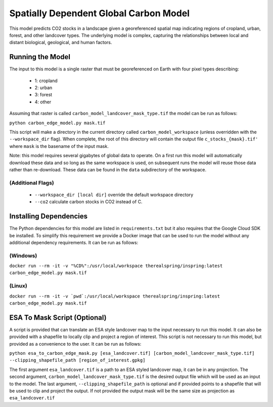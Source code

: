 .. default-role:: code

Spatially Dependent Global Carbon Model
=======================================

This model predicts CO2 stocks in a landscape given a georeferenced spatial
map indicating regions of cropland, urban, forest, and other landcover types.
The underlying model is complex, capturing the relationships between local
and distant biological, geological, and human factors.

Running the Model
-----------------

The input to this model is a single raster that must be georeferenced on
Earth with four pixel types describing:

 * 1: cropland
 * 2: urban
 * 3: forest
 * 4: other

Assuming that raster is called ``carbon_model_landcover_mask_type.tif`` the
model can be run as follows:

``python carbon_edge_model.py mask.tif``

This script will make a directory in the current directory called
``carbon_model_workspace`` (unless overridden with the ``--workspace_dir``
flag). When complete, the root of this directory will contain the output file
``c_stocks_{mask}.tif'`` where ``mask`` is the basename of the input mask.

Note: this model requires several gigabytes of global data to operate. On a
first run this model will automatically download these data and so long as
the same workspace is used, on subsequent runs the model will reuse those
data rather than re-download. These data can be found in the ``data``
subdirectory of the workspace.

(Additional Flags)
******************

 * ``--workspace_dir [local dir]`` override the default workspace directory
 * ``--co2`` calculate carbon stocks in CO2 instead of C.

Installing Dependencies
-----------------------

The Python dependencies for this model are listed in ``requirements.txt`` but
it also requires that the Google Cloud SDK be installed. To simplify this
requirement we provide a Docker image that can be used to run the model
without any additional dependency requirements. It can be run as follows:

(Windows)
*********

``docker run --rm -it -v "%CD%":/usr/local/workspace therealspring/inspring:latest carbon_edge_model.py mask.tif``

(Linux)
*******

``docker run --rm -it -v `pwd`:/usr/local/workspace therealspring/inspring:latest carbon_edge_model.py mask.tif``


ESA To Mask Script (Optional)
-----------------------------

A script is provided that can translate an ESA style landcover map to the
input necessary to run this model. It can also be provided with a shapefile
to locally clip and project a region of interest. This script is not
necessary to run this model, but provided as a convenience to the user. It
can be run as follows:

``python esa_to_carbon_edge_mask.py [esa_landcover.tif] [carbon_model_landcover_mask_type.tif] --clipping_shapefile_path [region_of_interest.gpkg]``

The first argument ``esa_landcover.tif`` is a path to an ESA styled landcover
map, it can be in any projection. The second argument,
``carbon_model_landcover_mask_type.tif`` is the desired output file which
will be used as an input to the model. The last argument,
``--clipping_shapefile_path`` is optional and if provided points to a
shapefile that will be used to clip and project the output. If not provided
the output mask will be the same size as projection as ``esa_landcover.tif``
